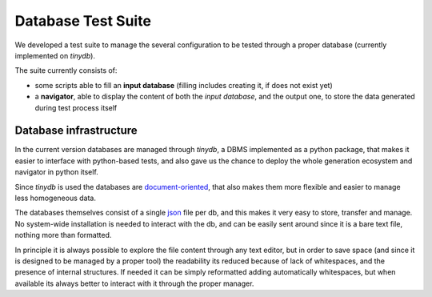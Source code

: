 Database Test Suite
===================

We developed a test suite to manage the several configuration to be tested
through a proper database (currently implemented on `tinydb`).

The suite currently consists of:

- some scripts able to fill an **input database** (filling includes creating it,
  if does not exist yet)
- a **navigator**, able to display the content of both the *input database*,
  and the output one, to store the data generated during test process itself

Database infrastructure
-----------------------
In the current version databases are managed through `tinydb`, a DBMS
implemented as a python package, that makes it easier to interface with
python-based tests, and also gave us the chance to deploy the whole generation
ecosystem and navigator in python itself.

Since `tinydb` is used the databases are document-oriented_, that also makes
them more flexible and easier to manage less homogeneous data.

The databases themselves consist of a single json_ file per db, and this makes
it very easy to store, transfer and manage. No system-wide installation is
needed to interact with the db, and can be easily sent around since it is a
bare text file, nothing more than formatted.

In principle it is always possible to explore the file content through any text
editor, but in order to save space (and since it is designed to be managed by a
proper tool) the readability its reduced because of lack of whitespaces, and
the presence of internal structures.
If needed it can be simply reformatted adding automatically whitespaces, but
when available its always better to interact with it through the proper
manager.

.. _document-oriented: https://en.wikipedia.org/wiki/Document-oriented_database
.. _json: https://it.wikipedia.org/wiki/JavaScript_Object_Notation
